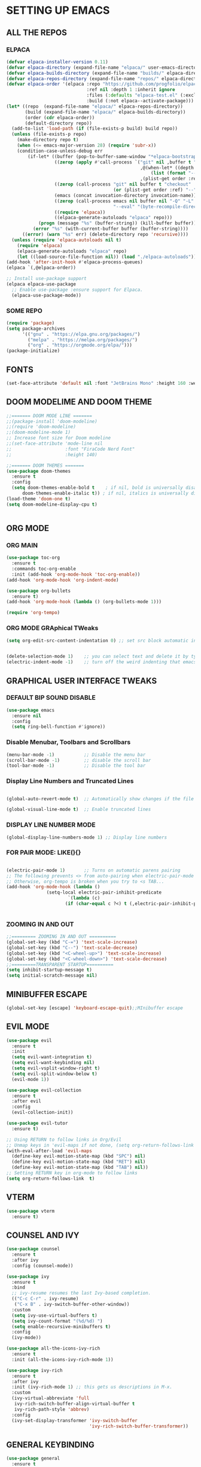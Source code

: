 * SETTING UP EMACS 
** ALL THE REPOS
*** ELPACA
#+begin_src emacs-lisp
(defvar elpaca-installer-version 0.11)
(defvar elpaca-directory (expand-file-name "elpaca/" user-emacs-directory))
(defvar elpaca-builds-directory (expand-file-name "builds/" elpaca-directory))
(defvar elpaca-repos-directory (expand-file-name "repos/" elpaca-directory))
(defvar elpaca-order '(elpaca :repo "https://github.com/progfolio/elpaca.git"
                              :ref nil :depth 1 :inherit ignore
                              :files (:defaults "elpaca-test.el" (:exclude "extensions"))
                              :build (:not elpaca--activate-package)))
(let* ((repo  (expand-file-name "elpaca/" elpaca-repos-directory))
       (build (expand-file-name "elpaca/" elpaca-builds-directory))
       (order (cdr elpaca-order))
       (default-directory repo))
  (add-to-list 'load-path (if (file-exists-p build) build repo))
  (unless (file-exists-p repo)
    (make-directory repo t)
    (when (<= emacs-major-version 28) (require 'subr-x))
    (condition-case-unless-debug err
        (if-let* ((buffer (pop-to-buffer-same-window "*elpaca-bootstrap*"))
                  ((zerop (apply #'call-process `("git" nil ,buffer t "clone"
                                                  ,@(when-let* ((depth (plist-get order :depth)))
                                                      (list (format "--depth=%d" depth) "--no-single-branch"))
                                                  ,(plist-get order :repo) ,repo))))
                  ((zerop (call-process "git" nil buffer t "checkout"
                                        (or (plist-get order :ref) "--"))))
                  (emacs (concat invocation-directory invocation-name))
                  ((zerop (call-process emacs nil buffer nil "-Q" "-L" "." "--batch"
                                        "--eval" "(byte-recompile-directory \".\" 0 'force)")))
                  ((require 'elpaca))
                  ((elpaca-generate-autoloads "elpaca" repo)))
            (progn (message "%s" (buffer-string)) (kill-buffer buffer))
          (error "%s" (with-current-buffer buffer (buffer-string))))
      ((error) (warn "%s" err) (delete-directory repo 'recursive))))
  (unless (require 'elpaca-autoloads nil t)
    (require 'elpaca)
    (elpaca-generate-autoloads "elpaca" repo)
    (let ((load-source-file-function nil)) (load "./elpaca-autoloads"))))
(add-hook 'after-init-hook #'elpaca-process-queues)
(elpaca `(,@elpaca-order))

;; Install use-package support
(elpaca elpaca-use-package
  ;; Enable use-package :ensure support for Elpaca.
  (elpaca-use-package-mode))

#+end_src
*** SOME REPO
#+begin_src emacs-lisp
(require 'package)
(setq package-archives
      '(("gnu" . "https://elpa.gnu.org/packages/")
        ("melpa" . "https://melpa.org/packages/")
        ("org" . "https://orgmode.org/elpa/")))
(package-initialize)
#+end_src

** FONTS 
#+begin_src emacs-lisp
(set-face-attribute 'default nil :font "JetBrains Mono" :height 160 :weight 'medium)
#+end_src

** DOOM MODELIME AND DOOM THEME
#+begin_src emacs-lisp
;;======= DOOM MODE LINE =======
;;(package-install 'doom-modeline)
;;(require 'doom-modeline)
;;(doom-modeline-mode 1)
;; Increase font size for Doom modeline
;;(set-face-attribute 'mode-line nil
;;                    :font "FiraCode Nerd Font"
;;                    :height 140)

;;======= DOOM THEMES ======= 
(use-package doom-themes
  :ensure t
  :config
  (setq doom-themes-enable-bold t    ; if nil, bold is universally disabled
      doom-themes-enable-italic t)) ; if nil, italics is universally disabled
(load-theme 'doom-one t)
(setq doom-modeline-display-cpu t)


#+end_src

** ORG MODE
*** ORG MAIN
#+begin_src emacs-lisp
(use-package toc-org
  :ensure t
  :commands toc-org-enable
  :init (add-hook 'org-mode-hook 'toc-org-enable))
(add-hook 'org-mode-hook 'org-indent-mode)

(use-package org-bullets
  :ensure t)
(add-hook 'org-mode-hook (lambda () (org-bullets-mode 1)))

(require 'org-tempo)
#+end_src
*** ORG MODE GRAphical TWeaks
#+begin_src emacs-lisp
(setq org-edit-src-content-indentation 0) ;; set src block automatic indent to 0 instead of 2.


(delete-selection-mode 1)    ;; you can select text and delete it by typing.
(electric-indent-mode -1)    ;; turn off the weird indenting that emacs does by default.

#+end_src



** GRAPHICAL USER INTERFACE TWEAKS
*** DEFAULT BIP SOUND DISABLE
#+begin_src emacs-lisp
(use-package emacs
  :ensure nil
  :config
  (setq ring-bell-function #'ignore))

#+end_src
*** Disable Menubar, Toolbars and Scrollbars
#+begin_src emacs-lisp
(menu-bar-mode -1)           ;; Disable the menu bar 
(scroll-bar-mode -1)         ;; disable the scroll bar
(tool-bar-mode -1)           ;; Disable the tool bar
#+end_src

*** Display Line Numbers and Truncated Lines
#+begin_src emacs-lisp

(global-auto-revert-mode t)  ;; Automatically show changes if the file has changed

(global-visual-line-mode t)  ;; Enable truncated lines
#+end_src
*** DISPLAY LINE NUMBER MODE
#+begin_src emacs-lisp
(global-display-line-numbers-mode 1) ;; Display line numbers
#+end_src


*** FOR PAIR MODE: LIKE(){}
#+begin_src emacs-lisp

(electric-pair-mode 1)       ;; Turns on automatic parens pairing
;; The following prevents <> from auto-pairing when electric-pair-mode is on.
;; Otherwise, org-tempo is broken when you try to <s TAB...
(add-hook 'org-mode-hook (lambda ()
			   (setq-local electric-pair-inhibit-predicate
                       `(lambda (c)
                      (if (char-equal c ?<) t (,electric-pair-inhibit-predicate c))))))


#+end_src

*** ZOOMING IN AND OUT
#+begin_src emacs-lisp
;;========= ZOOMING IN AND OUT ==========
(global-set-key (kbd "C-=") 'text-scale-increase)
(global-set-key (kbd "C--") 'text-scale-decrease)
(global-set-key (kbd "<C-wheel-up>") 'text-scale-increase)
(global-set-key (kbd "<C-wheel-down>") 'text-scale-decrease)
;;=========TRANSPARENT STARTUP==========
(setq inhibit-startup-message t)
(setq initial-scratch-message nil)
#+end_src

** MINIBUFFER ESCAPE
#+begin_src emacs-lisp
(global-set-key [escape] 'keyboard-escape-quit);;MInibuffer escape
#+end_src

** EVIL MODE 
#+begin_src emacs-lisp
(use-package evil
  :ensure t
  :init
  (setq evil-want-integration t)
  (setq evil-want-keybinding nil)
  (setq evil-vsplit-window-right t)
  (setq evil-split-window-below t)
  (evil-mode 1))

(use-package evil-collection
  :ensure t
  :after evil
  :config
  (evil-collection-init))

(use-package evil-tutor
  :ensure t)

;; Using RETURN to follow links in Org/Evil 
;; Unmap keys in 'evil-maps if not done, (setq org-return-follows-link t) will not work
(with-eval-after-load 'evil-maps
  (define-key evil-motion-state-map (kbd "SPC") nil)
  (define-key evil-motion-state-map (kbd "RET") nil)
  (define-key evil-motion-state-map (kbd "TAB") nil))
;; Setting RETURN key in org-mode to follow links
(setq org-return-follows-link  t)
#+end_src

** VTERM
#+begin_src emacs-lisp
(use-package vterm
  :ensure t)

#+end_src


** COUNSEL AND IVY
#+begin_src emacs-lisp
(use-package counsel
  :ensure t
  :after ivy
  :config (counsel-mode))

(use-package ivy
  :ensure t
  :bind
  ;; ivy-resume resumes the last Ivy-based completion.
  (("C-c C-r" . ivy-resume)
   ("C-x B" . ivy-switch-buffer-other-window))
  :custom
  (setq ivy-use-virtual-buffers t)
  (setq ivy-count-format "(%d/%d) ")
  (setq enable-recursive-minibuffers t)
  :config
  (ivy-mode))

(use-package all-the-icons-ivy-rich
  :ensure t
  :init (all-the-icons-ivy-rich-mode 1))

(use-package ivy-rich
  :ensure t
  :after ivy
  :init (ivy-rich-mode 1) ;; this gets us descriptions in M-x.
  :custom
  (ivy-virtual-abbreviate 'full
   ivy-rich-switch-buffer-align-virtual-buffer t
   ivy-rich-path-style 'abbrev)
  :config
  (ivy-set-display-transformer 'ivy-switch-buffer
                               'ivy-rich-switch-buffer-transformer))
#+end_src


** GENERAL KEYBINDING
#+begin_src emacs-lisp
(use-package general
  :ensure t
  :config
 
  ;; Define 'SPC' as the global leader key
  (general-create-definer dt/leader-keys
    :states '(normal insert visual emacs)
    :keymaps 'override
    :prefix "SPC"  ;; Leader key
    :global-prefix "M-SPC")  ;; Access leader in insert mode
  
  ;; Define the keybindings
  (dt/leader-keys
    "SPC" '(counsel-M-x :wk "Counsel M-x")
    "." '(find-file :wk "Find file")
    "=" '(perspective-map :wk "Perspective")
    "TAB TAB" '(comment-line :wk "Comment lines")
    "u" '(universal-argument :wk "Universal argument"))
  
  (dt/leader-keys
    "b" '(:ignore t :wk "Bookmarks/Buffers")
    "b b" '(switch-to-buffer :wk "Switch to buffer")
    ;;"b B" '(exwm-workspace-switch-to-buffer :wk "Exwm buffer switch")
    "b c" '(clone-indirect-buffer :wk "Create indirect buffer copy in a split")
    "b C" '(clone-indirect-buffer-other-window :wk "Clone indirect buffer in new window")
    "b d" '(bookmark-delete :wk "Delete bookmark")
    "b i" '(ibuffer :wk "Ibuffer")
    "b k" '(kill-current-buffer :wk "Kill current buffer")
    "b K" '(kill-some-buffers :wk "Kill multiple buffers")
    "b l" '(list-bookmarks :wk "List bookmarks")
    "b m" '(bookmark-set :wk "Set bookmark")
    "b n" '(next-buffer :wk "Next buffer")
    "b p" '(previous-buffer :wk "Previous buffer")
    "b r" '(revert-buffer :wk "Reload buffer")
    "b R" '(rename-buffer :wk "Rename buffer")
    "b s" '(basic-save-buffer :wk "Save buffer")
    "b S" '(save-some-buffers :wk "Save multiple buffers")
    "b w" '(bookmark-save :wk "Save current bookmarks to bookmark file"))
  
  (dt/leader-keys
    "d" '(:ignore t :wk "Dired")
    "d d" '(dired :wk "Open dired")
    "d j" '(dired-jump :wk "Dired jump to current")
    "d n" '(neotree-dir :wk "Open directory in neotree")
    "d p" '(peep-dired :wk "Peep-dired"))
  
  (dt/leader-keys
    "e" '(:ignore t :wk "Eshell/Evaluate")    
    "e b" '(eval-buffer :wk "Evaluate elisp in buffer")
    "e d" '(eval-defun :wk "Evaluate defun containing or after point")
    "e e" '(eval-expression :wk "Evaluate and elisp expression")
    "e h" '(counsel-esh-history :which-key "Eshell history")
    "e l" '(eval-last-sexp :wk "Evaluate elisp expression before point")
    "e r" '(eval-region :wk "Evaluate elisp in region")
    "e R" '(eww-reload :which-key "Reload current page in EWW")
    "e s" '(eshell :which-key "Eshell")
    "e w" '(eww :which-key "EWW emacs web wowser"))
  
  (dt/leader-keys
    "f" '(:ignore t :wk "Files")    
    "f c" '((lambda () (interactive)
              (find-file "~/.config/emacs/config.org")) 
            :wk "Open emacs config.org")
    "f e" '((lambda () (interactive)
              (dired "~/.config/emacs/")) 
            :wk "Open user-emacs-directory in dired")
    "f d" '(find-grep-dired :wk "Search for string in files in DIR")
    "f g" '(counsel-grep-or-swiper :wk "Search for string current file")
    "f i" '((lambda () (interactive)
              (find-file "~/.config/emacs/init.el")) 
            :wk "Open emacs init.el")
    "f j" '(counsel-file-jump :wk "Jump to a file below current directory")
    "f l" '(counsel-locate :wk "Locate a file")
    "f r" '(counsel-recentf :wk "Find recent files")
    "f u" '(sudo-edit-find-file :wk "Sudo find file")
    "f U" '(sudo-edit :wk "Sudo edit file"))
  
  (dt/leader-keys
    "g" '(:ignore t :wk "Git")    
    "g /" '(magit-displatch :wk "Magit dispatch")
    "g ." '(magit-file-displatch :wk "Magit file dispatch")
    "g b" '(magit-branch-checkout :wk "Switch branch")
    "g c" '(:ignore t :wk "Create") 
    "g c b" '(magit-branch-and-checkout :wk "Create branch and checkout")
    "g c c" '(magit-commit-create :wk "Create commit")
    "g c f" '(magit-commit-fixup :wk "Create fixup commit")
    "g C" '(magit-clone :wk "Clone repo")
    "g f" '(:ignore t :wk "Find") 
    "g f c" '(magit-show-commit :wk "Show commit")
    "g f f" '(magit-find-file :wk "Magit find file")
    "g f g" '(magit-find-git-config-file :wk "Find gitconfig file")
    "g F" '(magit-fetch :wk "Git fetch")
    "g g" '(magit-status :wk "Magit status")
    "g i" '(magit-init :wk "Initialize git repo")
    "g l" '(magit-log-buffer-file :wk "Magit buffer log")
    "g r" '(vc-revert :wk "Git revert file")
    "g s" '(magit-stage-file :wk "Git stage file")
    "g t" '(git-timemachine :wk "Git time machine")
    "g u" '(magit-stage-file :wk "Git unstage file"))

  (dt/leader-keys
    "h" '(:ignore t :wk "Help")
    "h a" '(counsel-apropos :wk "Apropos")
    "h b" '(describe-bindings :wk "Describe bindings")
    "h c" '(describe-char :wk "Describe character under cursor")
    "h d" '(:ignore t :wk "Emacs documentation")
    "h d a" '(about-emacs :wk "About Emacs")
    "h d d" '(view-emacs-debugging :wk "View Emacs debugging")
    "h d f" '(view-emacs-FAQ :wk "View Emacs FAQ")
    "h d m" '(info-emacs-manual :wk "The Emacs manual")
    "h d n" '(view-emacs-news :wk "View Emacs news")
    "h d o" '(describe-distribution :wk "How to obtain Emacs")
    "h d p" '(view-emacs-problems :wk "View Emacs problems")
    "h d t" '(view-emacs-todo :wk "View Emacs todo")
    "h d w" '(describe-no-warranty :wk "Describe no warranty")
    "h e" '(view-echo-area-messages :wk "View echo area messages")
    "h f" '(describe-function :wk "Describe function")
    "h F" '(describe-face :wk "Describe face")
    "h g" '(describe-gnu-project :wk "Describe GNU Project")
    "h i" '(info :wk "Info")
    "h I" '(describe-input-method :wk "Describe input method")
    "h k" '(describe-key :wk "Describe key")
    "h l" '(view-lossage :wk "Display recent keystrokes and the commands run")
    "h L" '(describe-language-environment :wk "Describe language environment")
    "h m" '(describe-mode :wk "Describe mode")
    "h r" '(:ignore t :wk "Reload")
    "h r r" '((lambda () (interactive)
		(load-file "~/.config/emacs/init.el")
		(ignore (elpaca-process-queues)))
              :wk "Reload emacs config")
    "h t" '(load-theme :wk "Load theme")
    "h v" '(describe-variable :wk "Describe variable")
    "h w" '(where-is :wk "Prints keybinding for command if set")
    "h x" '(describe-command :wk "Display full documentation for command"))

  (dt/leader-keys
    "m" '(:ignore t :wk "Org")
    "m a" '(org-agenda :wk "Org agenda")
    "m e" '(org-export-dispatch :wk "Org export dispatch")
    "m i" '(org-toggle-item :wk "Org toggle item")
    "m t" '(org-todo :wk "Org todo")
    "m B" '(org-babel-tangle :wk "Org babel tangle")
    "m T" '(org-todo-list :wk "Org todo list"))

  (dt/leader-keys
    "m b" '(:ignore t :wk "Tables")
    "m b -" '(org-table-insert-hline :wk "Insert hline in table"))

  (dt/leader-keys
    "m d" '(:ignore t :wk "Date/deadline")
    "m d t" '(org-time-stamp :wk "Org time stamp"))

  (dt/leader-keys
    "o" '(:ignore t :wk "Open")
    "o d" '(dashboard-open :wk "Dashboard")
    "o e" '(elfeed :wk "Elfeed RSS")
    "o f" '(make-frame :wk "Open buffer in new frame")
    "o F" '(select-frame-by-name :wk "Select frame by name"))

  ;; projectile-command-map already has a ton of bindings 
  ;; set for us, so no need to specify each individually.
  (dt/leader-keys
    "p" '(projectile-command-map :wk "Projectile"))

  (dt/leader-keys
    "s" '(:ignore t :wk "Search")
    "s d" '(dictionary-search :wk "Search dictionary")
    "s m" '(man :wk "Man pages")
    "s t" '(tldr :wk "Lookup TLDR docs for a command")
    "s w" '(woman :wk "Similar to man but doesn't require man"))

  (dt/leader-keys
    "t" '(:ignore t :wk "Toggle")
    "t e" '(eshell-toggle :wk "Toggle eshell")
    "t f" '(flycheck-mode :wk "Toggle flycheck")
    "t l" '(display-line-numbers-mode :wk "Toggle line numbers")
    "t n" '(neotree-toggle :wk "Toggle neotree file viewer")
    "t o" '(org-mode :wk "Toggle org mode")
    "t r" '(rainbow-mode :wk "Toggle rainbow mode")
    "t t" '(visual-line-mode :wk "Toggle truncated lines")
    "t d" '(counsel-linux-app :wk "Open application")
    "t v" '(vterm-toggle :wk "Toggle vterm"))

  (dt/leader-keys
    "w" '(:ignore t :wk "Windows")
    ;; Window splits
    "w c" '(evil-window-delete :wk "Close window")
    "w n" '(evil-window-new :wk "New window")
    "w s" '(evil-window-split :wk "Horizontal split window")
    "w v" '(evil-window-vsplit :wk "Vertical split window")
    ;; Window motions
    "w h" '(evil-window-left :wk "Window left")
    "w j" '(evil-window-down :wk "Window down")
    "w k" '(evil-window-up :wk "Window up")
    "w l" '(evil-window-right :wk "Window right")
    "w w" '(evil-window-next :wk "Goto next window")
    ;; Move Windows
    "w H" '(buf-move-left :wk "Buffer move left")
    "w J" '(buf-move-down :wk "Buffer move down")
    "w K" '(buf-move-up :wk "Buffer move up")
    "w L" '(buf-move-right :wk "Buffer move right"))
  )
#+end_src
** SUDO EDIT
#+begin_src emacs-lisp
(use-package sudo-edit
  :ensure t
  :config
    (dt/leader-keys
      "fu" '(sudo-edit-find-file :wk "Sudo find file")
      "fU" '(sudo-edit :wk "Sudo edit file")))
#+end_src



** EMACS KEYBINDING
#+begin_src emacs-lisp
(define-key global-map (kbd "M-b") nil)  ;; Start defining a prefix for M-b

;; Bookmarks and Buffers keybindings
;;(define-key global-map (kbd "M-b b") 'switch-to-buffer)
(define-key global-map (kbd "M-b i") 'exwm-workspace-switch-to-buffer) ;; Uncomment if needed
(define-key global-map (kbd "M-b w") 'exwm-workspace-switch)
(define-key global-map (kbd "M-b c") 'clone-indirect-buffer)
(define-key global-map (kbd "M-b C") 'clone-indirect-buffer-other-window)
(define-key global-map (kbd "M-b d") 'bookmark-delete)
;;(define-key global-map (kbd "M-b i") 'ibuffer)
(define-key global-map (kbd "M-b k") 'kill-buffer-and-window)
(define-key global-map (kbd "M-b K") 'kill-some-buffers)
(define-key global-map (kbd "M-b l") 'list-bookmarks)
(define-key global-map (kbd "M-b m") 'bookmark-set)
(define-key global-map (kbd "M-b n") 'next-buffer)
(define-key global-map (kbd "M-b p") 'previous-buffer)
(define-key global-map (kbd "M-b r") 'revert-buffer)
(define-key global-map (kbd "M-b R") 'rename-buffer)
(define-key global-map (kbd "M-b s") 'basic-save-buffer)
(define-key global-map (kbd "M-b S") 'save-some-buffers)

;; Define M-w as a prefix key for WINDOWS
(define-key global-map (kbd "M-w") nil)  ;; Start defining a prefix for s-w
;; Window management keybindings
(define-key global-map (kbd "M-w c") 'evil-window-delete)
(define-key global-map (kbd "M-w n") 'evil-window-new)
(define-key global-map (kbd "M-w s") 'evil-window-split)
(define-key global-map (kbd "M-w v") 'evil-window-vsplit)

;; Window motions
(define-key global-map (kbd "M-w h") 'evil-window-left)
(define-key global-map (kbd "M-w j") 'evil-window-down)
(define-key global-map (kbd "M-w k") 'evil-window-up)
(define-key global-map (kbd "M-w l") 'evil-window-right)
(define-key global-map (kbd "M-w w") 'evil-window-next)
(define-key global-map (kbd "M-w m") 'save-buffers-kill-emacs)
;; Move windows
(define-key global-map (kbd "M-w H") 'buf-move-left)
(define-key global-map (kbd "M-w J") 'buf-move-down)
(define-key global-map (kbd "M-w K") 'buf-move-up)
(define-key global-map (kbd "M-w L") 'buf-move-right)

;; Define M-d as a prefix key in global-map
(define-key global-map (kbd "M-d") nil)

;; Dired keybindings under M-d
(define-key global-map (kbd "M-d D") 'dired) ;; Open Dired
(define-key global-map (kbd "M-d d") 'app-launcher-run-app) 
(define-key global-map (kbd "M-d j") 'dired-jump) ;; Jump to current directory in Dired
(define-key global-map (kbd "M-d n") 'neotree-dir) ;; Open directory in Neotree
(define-key global-map (kbd "M-d p") 'peep-dired) ;; Peep Dired preview
(define-key global-map (kbd "M-d x") 'kill-emacs) ;; Kill emacs
(define-key global-map (kbd "M-d f") #'my/run-rofi) ;;rofi


(define-key global-map (kbd "M-m") nil)

(define-key global-map (kbd "M-m m") #'my/power-menu)
(define-key global-map (kbd "M-m l") #'my/lock-screen)



#+end_src

** WHICH KEY
#+begin_src emacs-lisp
(use-package which-key
:ensure t
:init
  (which-key-mode 1)
:config
(setq which-key-side-window-location 'bottom
        which-key-sort-order #'which-key-key-order-alpha
        which-key-sort-uppercase-first nil
        which-key-add-column-padding 1
        which-key-max-display-columns nil
        which-key-min-display-lines 6
        which-key-side-window-slot -10
        which-key-side-window-max-height 0.25
        which-key-idle-delay 0.8
        which-key-max-description-length 25
        which-key-allow-imprecise-window-fit nil
        which-key-separator " → " ))
#+end_src

** BLANK BUFFER
#+begin_src emacs-lisp
(defun my/blank-buffer ()
  "Create a new completely blank buffer with no UI elements."
  (interactive)
  (let ((buf (generate-new-buffer "*blank*")))
    (switch-to-buffer buf)
    (fundamental-mode)

    ;; Make it truly blank and distraction-free (buffer-local settings)
    (setq-local mode-line-format nil)
    (setq-local header-line-format nil)
    (setq-local cursor-type -1)
    (setq-local display-line-numbers-mode -1)
    (buffer-disable-undo)
    (read-only-mode -1)
    (blink-cursor-mode 0)

    ;; Hide fringes locally (by resizing to zero)
    (set-window-fringes (get-buffer-window buf) 0 0)

    ;; Clear message area (minibuffer)
    (message nil)))

(add-hook 'emacs-startup-hook #'my/blank-buffer)
#+end_src

** TRANSPERENCY
#+begin_src emacs-lisp
(start-process "picom" nil "picom")
(defun my/update-transparency-based-on-buffer ()
  "Set transparency to 0 if in *scratch*, else back to default."
  (if (string= (buffer-name) "*blank*")
      ;; scratch buffer: fully transparent
      (progn
        (set-frame-parameter (selected-frame) 'alpha-background 0)
        (set-frame-parameter (selected-frame) 'alpha '(0 . 0)))
    ;; all other buffers: normal transparency
    (progn
      (set-frame-parameter (selected-frame) 'alpha-background 90)
      (set-frame-parameter (selected-frame) 'alpha '(90 . 90)))))

;; Hook to check every time buffer changes
(add-hook 'buffer-list-update-hook #'my/update-transparency-based-on-buffer)

#+end_src
** MOUSE, BATTERY AND BACKGROUND SETUP

#+begin_src emacs-lisp
(setq mouse-autoselect-window t
      focus-follows-mouse t)

(display-battery-mode 1) ;;Show the battery
;; (setq display-time-day-and-date t)
(display-time-mode 1) ;; Show Time
(setq display-time-format "%H:%M") ;; Time Formate 
(start-process "nm-applet" nil "nm-applet") ;; Starting Wireless conncetion 
(start-process "nitrogen" nil "nitrogen" "--restore")
#+end_src

** IDE
#+begin_src emacs-lisp
(use-package company
  :ensure t
  :diminish
  :hook (prog-mode . company-mode)
  :bind (:map company-active-map
              ("<tab>" . company-complete-selection))
  :custom
  (company-minimum-prefix-length 2)
  (company-idle-delay 0.0)
  (company-show-numbers t)
  (company-tooltip-align-annotations t))
(use-package flycheck
  :ensure t
  :defer t
  :diminish
  :init (global-flycheck-mode))

;; ========== LSP Mode ==========
(use-package lsp-mode
  :ensure t
  :commands lsp
  :hook ((python-mode . lsp)
         (c-mode . lsp)
         (c++-mode . lsp)
         (js-mode . lsp)
         (typescript-mode . lsp)
         (go-mode . lsp)
         (rust-mode . lsp))
  :custom
  (lsp-pyright-typechecking-mode "basic")
  (lsp-enable-symbol-highlighting t)
  (lsp-prefer-flymake nil))

(use-package python-mode
  :hook (python-mode . lsp)
  :custom
  (python-shell-interpreter "python3"))

(use-package lsp-pyright
  :ensure t
  :after lsp-mode
  :hook (python-mode . (lambda ()
                         (require 'lsp-pyright)
                         (lsp))))
#+end_src
** DASHBOARD
#+begin_src emacs-lisp
(use-package dashboard
  :ensure t
  :init
  ;; (setq initial-buffer-choice 'dashboard-open)
  (setq dashboard-set-heading-icons t)
  (setq dashboard-set-file-icons t)
  (setq dashboard-banner-logo-title "NOTHING IS HERE")
  ;;(setq dashboard-startup-banner 'logo) ;; use standard emacs logo as banner
  (setq dashboard-startup-banner "/home/nothing/Pictures/555.png"))  ;; use custom image as banner
;;   (setq dashboard-center-content nil) ;; set to 't' for centered content
;;   (setq dashboard-items '((recents . 5)
;;                           (agenda . 5 )
;;                           (bookmarks . 3)
;;                           (projects . 3)
;;                           (registers . 3)))
;; :custom
;; (dashboard-modify-heading-icons '((recents . "file-text")
;;                                   (bookmarks . "book")))
;; :config
;; (dashboard-setup-startup-hook))
#+end_src

** DIRED
#+begin_src emacs-lisp
(use-package dired-open
  :ensure t
  :config
  (setq dired-open-extensions '(("gif" . "loupe")
                                ("jpg" . "loupe")
				("jpeg" . "loupe")
				("pdf" . "okular")
                                ("png" . "loupe")
                                ("mkv" . "vlc")
                                ("mp4" . "vlc"))))

(use-package peep-dired
  :ensure t
  :after dired
  :hook (evil-normalize-keymaps . peep-dired-hook)
  :config
    (evil-define-key 'normal dired-mode-map (kbd "h") 'dired-up-directory)
    (evil-define-key 'normal dired-mode-map (kbd "l") 'dired-open-file) ; use dired-find-file instead if not using dired-open package
    (evil-define-key 'normal peep-dired-mode-map (kbd "j") 'peep-dired-next-file)
    (evil-define-key 'normal peep-dired-mode-map (kbd "k") 'peep-dired-prev-file)
)


(setq dired-listing-switches "")
;;(add-hook 'peep-dired-hook 'evil-normalize-keymaps)
#+end_src

** BACKUPS
#+begin_src emacs-lisp
(setq backup-directory-alist '((".*" . "~/.local/share/Trash/files")))
#+end_src


** BUFFER MOVE
#+begin_src emacs-lisp
(require 'windmove)

;;;###autoload
(defun buf-move-up ()
  "Swap the current buffer and the buffer above the split.
If there is no split, ie now window above the current one, an
error is signaled."
;;  "Switches between the current buffer, and the buffer above the
;;  split, if possible."
  (interactive)
  (let* ((other-win (windmove-find-other-window 'up))
	 (buf-this-buf (window-buffer (selected-window))))
    (if (null other-win)
        (error "No window above this one")
      ;; swap top with this one
      (set-window-buffer (selected-window) (window-buffer other-win))
      ;; move this one to top
      (set-window-buffer other-win buf-this-buf)
      (select-window other-win))))

;;;###autoload
(defun buf-move-down ()
"Swap the current buffer and the buffer under the split.
If there is no split, ie now window under the current one, an
error is signaled."
  (interactive)
  (let* ((other-win (windmove-find-other-window 'down))
	 (buf-this-buf (window-buffer (selected-window))))
    (if (or (null other-win) 
            (string-match "^ \\*Minibuf" (buffer-name (window-buffer other-win))))
        (error "No window under this one")
      ;; swap top with this one
      (set-window-buffer (selected-window) (window-buffer other-win))
      ;; move this one to top
      (set-window-buffer other-win buf-this-buf)
      (select-window other-win))))

;;;###autoload
(defun buf-move-left ()
"Swap the current buffer and the buffer on the left of the split.
If there is no split, ie now window on the left of the current
one, an error is signaled."
  (interactive)
  (let* ((other-win (windmove-find-other-window 'left))
	 (buf-this-buf (window-buffer (selected-window))))
    (if (null other-win)
        (error "No left split")
      ;; swap top with this one
      (set-window-buffer (selected-window) (window-buffer other-win))
      ;; move this one to top
      (set-window-buffer other-win buf-this-buf)
      (select-window other-win))))

;;;###autoload
(defun buf-move-right ()
"Swap the current buffer and the buffer on the right of the split.
If there is no split, ie now window on the right of the current
one, an error is signaled."
  (interactive)
  (let* ((other-win (windmove-find-other-window 'right))
	 (buf-this-buf (window-buffer (selected-window))))
    (if (null other-win)
        (error "No right split")
      ;; swap top with this one
      (set-window-buffer (selected-window) (window-buffer other-win))
      ;; move this one to top
      (set-window-buffer other-win buf-this-buf)
      (select-window other-win))))
#+end_src

